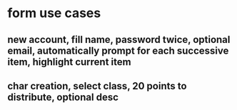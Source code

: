 
* form use cases
** new account, fill name, password twice, optional email, automatically prompt for each successive item, highlight current item
** char creation, select class, 20 points to distribute, optional desc
